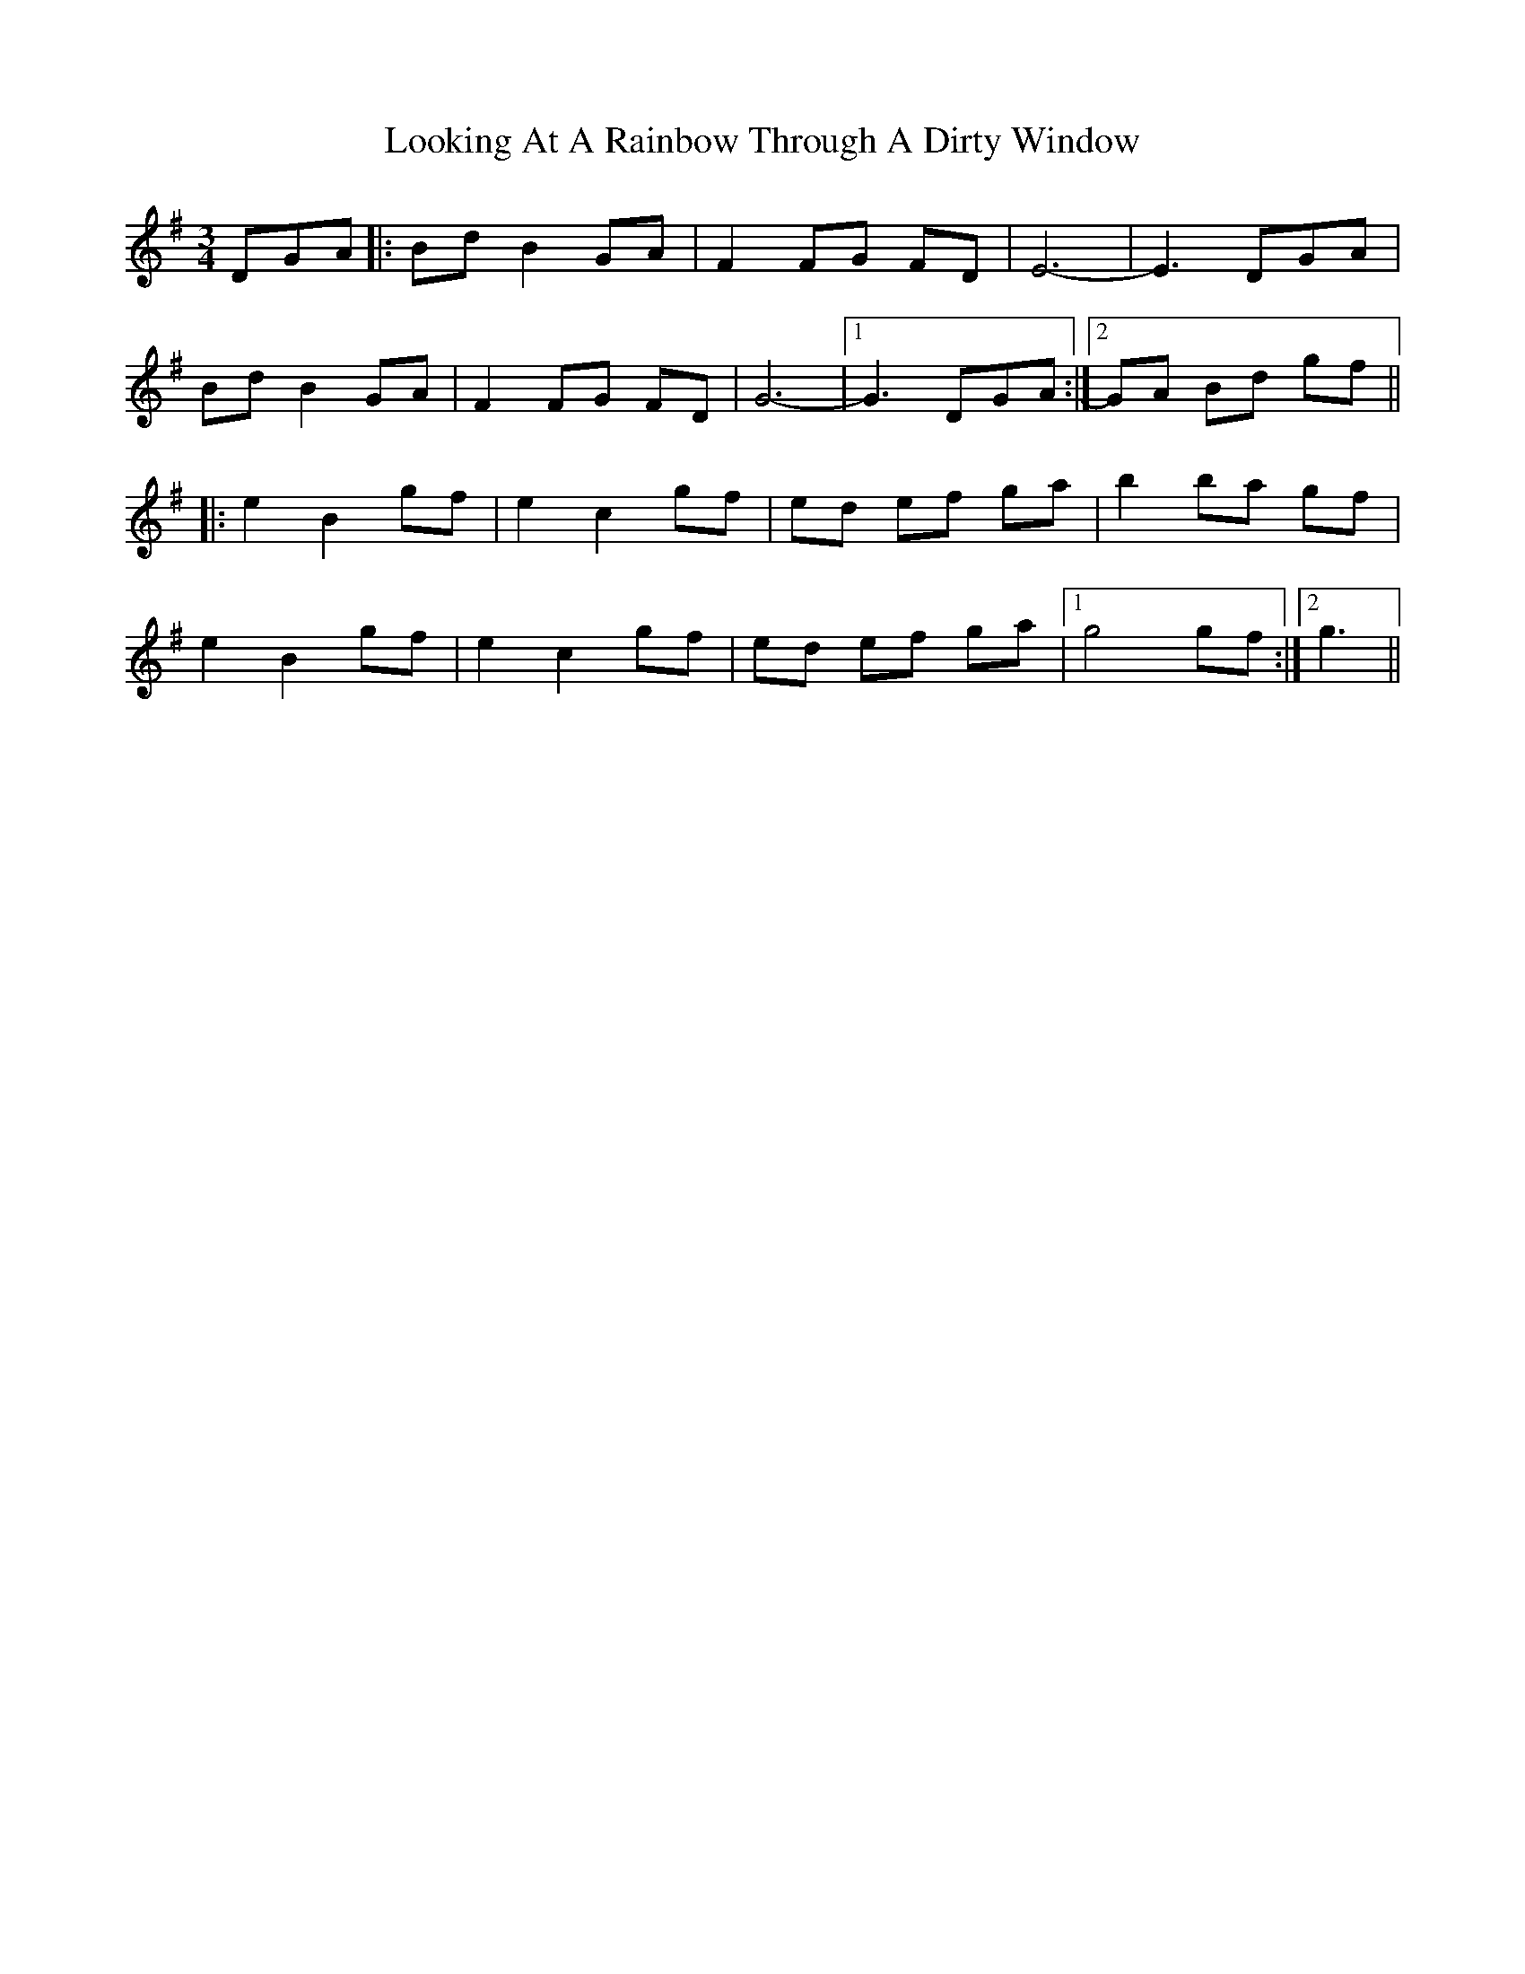 X: 24145
T: Looking At A Rainbow Through A Dirty Window
R: waltz
M: 3/4
K: Gmajor
DGA|:Bd B2 GA|F2 FG FD|E6-|E3 DGA|
Bd B2 GA|F2 FG FD|G6-|1 G3 DGA:|2 GA Bd gf||
|:e2 B2 gf|e2 c2 gf|ed ef ga|b2 ba gf|
e2 B2 gf|e2 c2 gf|ed ef ga|1 g4 gf:|2 g3||

